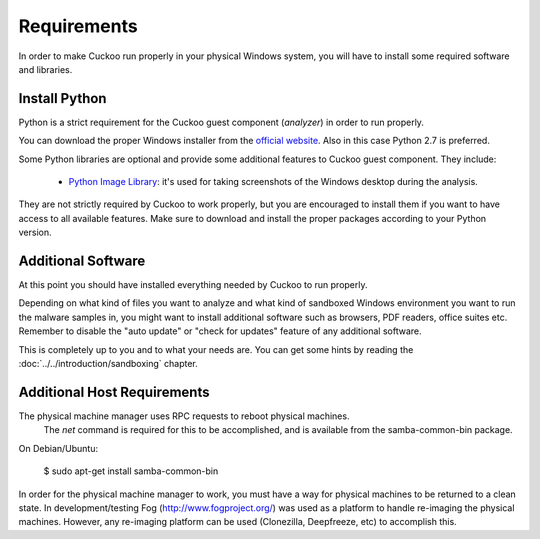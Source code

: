 ============
Requirements
============

In order to make Cuckoo run properly in your physical Windows system, you
will have to install some required software and libraries.

Install Python
==============

Python is a strict requirement for the Cuckoo guest component (*analyzer*) in
order to run properly.

You can download the proper Windows installer from the `official website`_.
Also in this case Python 2.7 is preferred.

Some Python libraries are optional and provide some additional features to
Cuckoo guest component. They include:

    * `Python Image Library`_: it's used for taking screenshots of the Windows desktop during the analysis.

They are not strictly required by Cuckoo to work properly, but you are encouraged
to install them if you want to have access to all available features. Make sure
to download and install the proper packages according to your Python version.

.. _`official website`: http://www.python.org/getit/
.. _`Python Image Library`: http://www.pythonware.com/products/pil/

Additional Software
===================

At this point you should have installed everything needed by Cuckoo to run
properly.

Depending on what kind of files you want to analyze and what kind of sandboxed
Windows environment you want to run the malware samples in, you might want to install
additional software such as browsers, PDF readers, office suites etc.
Remember to disable the "auto update" or "check for updates" feature of
any additional software.

This is completely up to you and to what your needs are. You can get some hints
by reading the :doc:`../../introduction/sandboxing` chapter.


Additional Host Requirements
==============================
The physical machine manager uses RPC requests to reboot physical machines.
  The `net` command is required for this to be accomplished, and is available
  from the samba-common-bin package.  

On Debian/Ubuntu:

    $ sudo apt-get install samba-common-bin

In order for the physical machine manager to work, you must have a way
for physical machines to be returned to a clean state.  In development/testing
Fog (http://www.fogproject.org/) was used as a platform to handle re-imaging
the physical machines.  However, any re-imaging platform can be used
(Clonezilla, Deepfreeze, etc) to accomplish this.